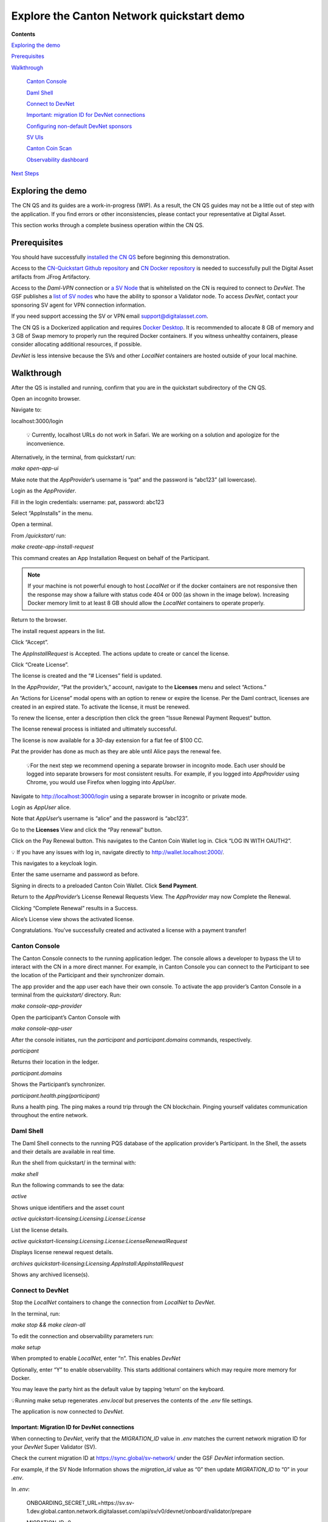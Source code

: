 ==========================================
Explore the Canton Network quickstart demo 
==========================================

**Contents**

`Exploring the demo <#exploring-the-demo>`__

`Prerequisites <#prerequisites>`__

`Walkthrough <#walkthrough>`__

   `Canton Console <#canton-console>`__

   `Daml Shell <#daml-shell>`__

   `Connect to DevNet <#connect-to-devnet>`__

   `Important: migration ID for DevNet connections <#important-migration-id-for-devnet-connections>`__

   `Configuring non-default DevNet sponsors <#configuring-non-default-devnet-sponsors>`__

   `SV UIs <#sv-uis>`__

   `Canton Coin Scan <#canton-coin-scan>`__

   `Observability dashboard <#observability-dashboard>`__

`Next Steps <#next-steps>`__

Exploring the demo
==================

The CN QS and its guides are a work-in-progress (WIP). 
As a result, the CN QS guides may not be a little out of step with the application. 
If you find errors or other inconsistencies, please contact your representative at Digital Asset.

This section works through a complete business operation within the CN QS.

Prerequisites
=============

You should have successfully `installed the CN QS <https://github.com/digital-asset/cn-quickstart/blob/main/docs/guide/CN-QS-Installation-20250314.pdf>`__
before beginning this demonstration.

Access to the `CN-Quickstart Github repository <https://github.com/digital-asset/cn-quickstart>`__ and `CN Docker repository <https://digitalasset.jfrog.io/ui/native/canton-network-docker>`__
is needed to successfully pull the Digital Asset artifacts from JFrog Artifactory.

Access to the *Daml-VPN* connection or `a SV Node <https://docs.dev.sync.global/validator_operator/validator_onboarding.html>`__
that is whitelisted on the CN is required to connect to `DevNet`. 
The GSF publishes a `list of SV nodes <https://sync.global/sv-network/>`__ who have the ability to sponsor a Validator node. 
To access `DevNet`, contact your sponsoring SV agent for VPN connection information.

If you need support accessing the SV or VPN email support@digitalasset.com.

The CN QS is a Dockerized application and requires `Docker Desktop <https://www.docker.com/products/docker-desktop/>`__. 
It is recommended to allocate 8 GB of memory and 3 GB of Swap memory to properly run the required Docker containers. 
If you witness unhealthy containers, please consider allocating additional resources, if possible.

`DevNet` is less intensive because the SVs and other `LocalNet` containers are hosted outside of your local machine.

Walkthrough
===========

After the QS is installed and running, confirm that you are in the quickstart subdirectory of the CN QS.

Open an incognito browser.

Navigate to:

localhost:3000/login

   💡 Currently, localhost URLs do not work in Safari. We are working on a solution and apologize for the inconvenience.

Alternatively, in the terminal, from quickstart/ run:

`make open-app-ui`

.. image:: images/01-login-cnqs.png
   :alt: CNQS Login screen

Make note that the `AppProvider`’s username is “pat” and the password is “abc123” (all lowercase).

Login as the `AppProvider`.

Fill in the login credentials: username: pat, password: abc123

.. image:: images/02-appprovider-signin.png
   :alt: AppProvider login screen

Select “AppInstalls” in the menu.

.. image:: images/02a-app-installs-view.png
   :alt: App Installs view
   :width: 60%

Open a terminal.

From `/quickstart/` run:

`make create-app-install-request`

This command creates an App Installation Request on behalf of the Participant.

.. image:: images/04-create-install-req.png
   :alt: App Install Request

.. note:: If your machine is not powerful enough to host `LocalNet` or if the docker containers are not responsive then the response may show a failure with status code 404 or 000 (as shown in the image below). Increasing Docker memory limit to at least 8 GB should allow the `LocalNet` containers to operate properly.

.. image:: images/05-error-app-install.png
   :alt: App Install Request error

Return to the browser.

The install request appears in the list.

Click “Accept”.

.. image:: images/06-install-request.png
   :alt: install request
   :width: 60%

The `AppInstallRequest` is Accepted. The actions update to create or cancel the license.

.. image:: images/07-req-accept.png
   :alt: accept request
   :width: 60%

Click “Create License”.

The license is created and the “# Licenses” field is updated.

.. image:: images/08-create-lic.png
   :alt: create license
   :width: 60%

In the `AppProvider`, “Pat the provider’s,” account, navigate to the **Licenses** menu and select “Actions.”

.. image:: images/09-licenses-view.png
   :alt: Licenses view
   :width: 60%

An “Actions for License” modal opens with an option to renew or expire the license. 
Per the Daml contract, licenses are created in an expired state. 
To activate the license, it must be renewed.

.. image:: images/10-license-modal.png
   :alt: License modal

To renew the license, enter a description then click the green “Issue Renewal Payment Request” button.

.. image:: images/11-issue-renewal.png
   :alt: issue renewal

The license renewal process is initiated and ultimately successful.

.. image:: images/12-init-renewal.png
   :alt: license renewal
   :width: 60%

The license is now available for a 30-day extension for a flat fee of $100 CC.

.. image:: images/13-license-available.png
   :alt: license available
   :width: 60%

Pat the provider has done as much as they are able until Alice pays the renewal fee.

   💡For the next step we recommend opening a separate browser in incognito mode. 
   Each user should be logged into separate browsers for most consistent results. 
   For example, if you logged into `AppProvider` using Chrome, you would use Firefox when logging into `AppUser`.

Navigate to http://localhost:3000/login using a separate browser in incognito or private mode.

.. image:: images/01-login-cnqs.png
   :alt: login screen

Login as `AppUser` alice.

Note that `AppUser`’s username is “alice” and the password is “abc123”.

.. image:: images/14-app-user-signin.png
   :alt: AppUser login screen

Go to the **Licenses** View and click the “Pay renewal” button.

.. image:: images/15-license-view.png
   :alt: License view
   :width: 60%

Click on the Pay Renewal button. This navigates to the Canton Coin Wallet log in. Click “LOG IN WITH OAUTH2”.

💡 If you have any issues with log in, navigate directly to http://wallet.localhost:2000/.

.. image:: images/16-cc-wallet-login.png
   :alt: CC Wallet login
   :width: 30%

This navigates to a keycloak login.

Enter the same username and password as before.

.. image:: images/17-keycloak-login.png
   :alt: alice login
   :width: 30%

Signing in directs to a preloaded Canton Coin Wallet.
Click **Send Payment**.

.. image:: images/18-canton-preloaded-wallet.png
   :alt: CC Wallet view

Return to the `AppProvider`’s License Renewal Requests View.
The `AppProvider` may now Complete the Renewal.

.. image:: images/22-complete-renewal.png
   :alt: complete renewal
   :width: 50%

Clicking “Complete Renewal” results in a Success.

.. image:: images/23-renew-success.png
   :alt: renewal success
   :width: 50%

Alice’s License view shows the activated license.

.. image:: images/24-activated-license.png
   :alt: Activated license
   :width: 50%

Congratulations. You’ve successfully created and activated a license with a payment transfer!

Canton Console
--------------

The Canton Console connects to the running application ledger. 
The console allows a developer to bypass the UI to interact with the CN in a more direct manner. 
For example, in Canton Console you can connect to the Participant to see the location of the Participant and their synchronizer domain.

The app provider and the app user each have their own console. 
To activate the app provider’s Canton Console in a terminal from the `quickstart/` directory. 
Run:

`make console-app-provider`

Open the participant’s Canton Console with

`make console-app-user`

After the console initiates, run the `participant` and `participant.domains` commands, respectively.

`participant`

Returns their location in the ledger.

.. image:: images/25-console-participant.png
   :alt: Participant location in the ledger

`participant.domains`

Shows the Participant’s synchronizer.

.. image:: images/26-console-sync.png
   :alt: Participant synchronizer

`participant.health.ping(participant)`

Runs a health ping. 
The ping makes a round trip through the CN blockchain. 
Pinging yourself validates communication throughout the entire network.

.. image:: images/27-console-ping.png
   :alt: Ping yourself

Daml Shell
----------

The Daml Shell connects to the running PQS database of the application provider’s Participant. 
In the Shell, the assets and their details are available in real time.

Run the shell from quickstart/ in the terminal with:

`make shell`

Run the following commands to see the data:

`active`

Shows unique identifiers and the asset count

.. image:: images/28-shell-ids.png
   :alt: Active identifiers
   :width: 50%

`active quickstart-licensing:Licensing.License:License`

List the license details.

.. image:: images/29-license-details.png
   :alt: License details
   :width: 60%

`active quickstart-licensing:Licensing.License:LicenseRenewalRequest`

Displays license renewal request details.

`archives quickstart-licensing:Licensing.AppInstall:AppInstallRequest`

Shows any archived license(s).

.. image:: images/30-archive-licenses.png
   :alt: Archived licenses
   :width: 60%

Connect to DevNet
-----------------

Stop the `LocalNet` containers to change the connection from `LocalNet` to `DevNet`.

In the terminal, run:

`make stop && make clean-all`

To edit the connection and observability parameters run:

`make setup`

When prompted to enable `LocalNet`, enter “n”. This enables `DevNet`

Optionally, enter “Y” to enable observability. This starts additional containers which may require more memory for Docker.

You may leave the party hint as the default value by tapping ‘return’ on the keyboard.

.. image:: images/31-party-hint.png
   :alt: Party hint

💡Running make setup regenerates `.env.local` but preserves the contents of the `.env` file settings.

The application is now connected to `DevNet`.

Important: Migration ID for DevNet connections
~~~~~~~~~~~~~~~~~~~~~~~~~~~~~~~~~~~~~~~~~~~~~~

When connecting to `DevNet`, verify that the `MIGRATION_ID` value in `.env` matches the current network migration ID for your `DevNet` Super Validator (SV).

Check the current migration ID at https://sync.global/sv-network/ under the GSF `DevNet` information section.

For example, if the SV Node Information shows the `migration_id` value as “0” then update `MIGRATION_ID` to “0” in your `.env`.

.. image:: images/32-gsf-sv.png
   :alt: GSF SV information
   :width: 50%

In `.env`:

..

   ONBOARDING_SECRET_URL=https://sv.sv-1.dev.global.canton.network.digitalasset.com/api/sv/v0/devnet/onboard/validator/prepare

   MIGRATION_ID=0

   APP_PROVIDER_VALIDATOR_PARTICIPANT_ADDRESS=participant-app-provider

   APP_USER_VALIDATOR_PARTICIPANT_ADDRESS=participant-app-user

Configuring non-default DevNet sponsors
~~~~~~~~~~~~~~~~~~~~~~~~~~~~~~~~~~~~~~~

In `DevNet` mode, you can configure a non-default `SPONSOR_SV_ADDRESS`, `SCAN_ADDRESS` and `ONBOARDING_SECRET_URL` or `ONBOARDING_SECRET` in the `quickstart/.env` file.

   💡 Connecting to `DevNet` requires a connection to an `approved SV <https://sync.global/docs/>`__. 
   If your organization provides access to the DAML-VPN, then connect to it to access the Digital Asset-sponsored SV.

   Your organization may sponsor another `CN-approved SV <https://sync.global/sv-network/>`__. 
   If this is the case, speak with your administrator for privileged access.

   Review the `DevNet` Global Synchronizer documentation to learn more about the `SV onboarding process <https://docs.dev.sync.global/validator_operator/validator_onboarding.html#onboarding-process-overview>`__.

   ⏱️ If you run into errors when making `DevNet` operations, double check that the `DevNet` VPN is active. 
   `DevNet` VPNs may timeout, especially if left unattended for extended periods of time.

In an incognito browser navigate to `localhost:3000/login`. 
Login as the Org1 user and create and archive assets, as before. 
Logout and do the same as the `AppProvider`.

Canton Coin Scan
~~~~~~~~~~~~~~~~

While connected to `DevNet`, navigate to the CC Scan Web UI at http://scan.localhost:4000/.

The default activity view shows the total CC balance and the Validator rewards.

.. image:: images/36-cc-balance.png
   :alt: CC balance
   :width: 45%

Select the Network Info menu to view SV identification.

.. image:: images/34-active-svs.png
   :alt: Active SVs
   :width: 50%

The Validators menu shows that the local validator has been registered with the SV.

.. image:: images/37-registered-validator.png
   :alt: Registered validator
   :width: 50%

Observability Dashboard
-----------------------

In a web browser, navigate to http://localhost:3030/dashboards to view
the observability dashboards. Select “Quickstart - consolidated logs”.

.. image:: images/38-obs-dash.png
   :alt: observability dashboard
   :width: 55%

The default view shows a running stream of all services.

.. image:: images/39-service-stream.png
   :alt: service stream
   :width: 55%

Change the services filter from “All” to “participant” to view participant logs. 
Select any log entry to view its details.

.. image:: images/40-log-entry-details.png
   :alt: log entry details
   :width: 60%

SV UIs
------

Navigate to http://sv.localhost:4000/ for the SV Web UI. 
The SV view displays data directly from the validator in a GUI that is straightforward to navigate.

Login as ‘administrator’.

.. image:: images/33-sv-ui-login.png
   :alt: SV UI login
   :width: 30%

The UI shows information about the SV and lists the active SVs.

.. image:: images/34-active-svs.png
   :alt: Active SVs
   :width: 45%

The Validator Onboarding menu allows for the creation of validator onboarding secrets.

.. image:: images/35-validator-onboarding.png
   :alt: Validator onboarding
   :width: 45%

Next steps
==========

You’ve completed a business operation in the CN QS and have been introduced to the basics of the Canton Console and Daml Shell.

Learn more about Daml Shell and the project structure in the Project Structure guide.